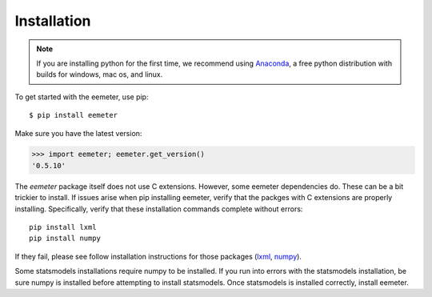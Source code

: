 Installation
------------

.. note::

    If you are installing python for the first time, we recommend using
    Anaconda_, a free python distribution with builds for windows, mac os,
    and linux.

To get started with the eemeter, use pip::

    $ pip install eemeter

Make sure you have the latest version:

.. code-block:: python

    >>> import eemeter; eemeter.get_version()
    '0.5.10'

The `eemeter` package itself does not use C extensions. However, some eemeter
dependencies do. These can be a bit trickier to install. If issues arise when
pip installing eemeter, verify that the packges with C extensions are properly
installing. Specifically, verify that these installation commands complete
without errors::

    pip install lxml
    pip install numpy

If they fail, please see follow installation instructions for those packages
(lxml_, numpy_).

Some statsmodels installations require numpy to be installed. If you run into
errors with the statsmodels installation, be sure numpy is installed before
attempting to install statsmodels. Once statsmodels is installed correctly,
install eemeter.

.. _Anaconda: https://www.continuum.io/downloads
.. _lxml: http://lxml.de/installation.html
.. _numpy: http://scipy.org/install.html
